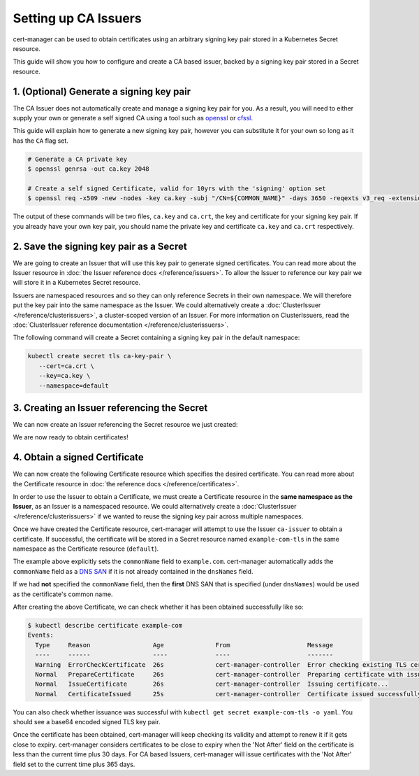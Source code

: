=====================
Setting up CA Issuers
=====================


cert-manager can be used to obtain certificates using an arbitrary signing
key pair stored in a Kubernetes Secret resource.

This guide will show you how to configure and create a CA based issuer, backed
by a signing key pair stored in a Secret resource.

1. (Optional) Generate a signing key pair
=========================================

The CA Issuer does not automatically create and manage a signing key pair for
you. As a result, you will need to either supply your own or generate a self
signed CA using a tool such as openssl_ or cfssl_.

This guide will explain how to generate a new signing key pair, however you can
substitute it for your own so long as it has the ``CA`` flag set.

.. code-block:: shell

   # Generate a CA private key
   $ openssl genrsa -out ca.key 2048

   # Create a self signed Certificate, valid for 10yrs with the 'signing' option set
   $ openssl req -x509 -new -nodes -key ca.key -subj "/CN=${COMMON_NAME}" -days 3650 -reqexts v3_req -extensions v3_ca -out ca.crt

The output of these commands will be two files, ``ca.key`` and ``ca.crt``, the
key and certificate for your signing key pair. If you already have your own key
pair, you should name the private key and certificate ``ca.key`` and ``ca.crt``
respectively.

2. Save the signing key pair as a Secret
========================================

We are going to create an Issuer that will use this key pair to generate signed
certificates. You can read more about the Issuer resource in :doc:`the Issuer
reference docs </reference/issuers>`. To allow the Issuer to reference our key
pair we will store it in a Kubernetes Secret resource.

Issuers are namespaced resources and so they can only reference Secrets in
their own namespace. We will therefore put the key pair into the same namespace
as the Issuer. We could alternatively create a :doc:`ClusterIssuer
</reference/clusterissuers>`, a cluster-scoped version of an Issuer. For more
information on ClusterIssuers, read the :doc:`ClusterIssuer reference
documentation </reference/clusterissuers>`.

The following command will create a Secret containing a signing key pair in the
default namespace:

.. code-block:: shell

   kubectl create secret tls ca-key-pair \
      --cert=ca.crt \
      --key=ca.key \
      --namespace=default

3. Creating an Issuer referencing the Secret
============================================

We can now create an Issuer referencing the Secret resource we just created:

.. code-block:: yaml
   :linenos:
   :emphasize-lines: 8

   apiVersion: cert-manager.io/v1alpha2
   kind: Issuer
   metadata:
     name: ca-issuer
     namespace: default
   spec:
     ca:
       secretName: ca-key-pair

We are now ready to obtain certificates!

4. Obtain a signed Certificate
==============================

We can now create the following Certificate resource which specifies the
desired certificate. You can read more about the Certificate resource in
:doc:`the reference docs </reference/certificates>`.

.. code-block:: yaml
   :linenos:
   :emphasize-lines: 9, 10, 11, 12

   apiVersion: cert-manager.io/v1alpha2
   kind: Certificate
   metadata:
     name: example-com
     namespace: default
   spec:
     secretName: example-com-tls
     issuerRef:
       name: ca-issuer
       # We can reference ClusterIssuers by changing the kind here.
       # The default value is Issuer (i.e. a locally namespaced Issuer)
       kind: Issuer
     commonName: example.com
     organization:
     - Example CA
     dnsNames:
     - example.com
     - www.example.com

In order to use the Issuer to obtain a Certificate, we must create a
Certificate resource in the **same namespace as the Issuer**, as an Issuer is a
namespaced resource. We could alternatively create a :doc:`ClusterIssuer
</reference/clusterissuers>` if we wanted to reuse the signing key pair across
multiple namespaces.

Once we have created the Certificate resource, cert-manager will attempt to use
the Issuer ``ca-issuer`` to obtain a certificate. If successful, the
certificate will be stored in a Secret resource named ``example-com-tls`` in
the same namespace as the Certificate resource (``default``).

The example above explicitly sets the ``commonName`` field to ``example.com``.
cert-manager automatically adds the ``commonName`` field as a `DNS SAN`_ if it
is not already contained in the ``dnsNames`` field.

If we had **not** specified the ``commonName`` field, then the **first** DNS
SAN that is specified (under ``dnsNames``) would be used as the certificate's
common name.

After creating the above Certificate, we can check whether it has been obtained
successfully like so:

.. code-block:: shell

   $ kubectl describe certificate example-com
   Events:
     Type     Reason                 Age              From                     Message
     ----     ------                 ----             ----                     -------
     Warning  ErrorCheckCertificate  26s              cert-manager-controller  Error checking existing TLS certificate: secret "example-com-tls" not found
     Normal   PrepareCertificate     26s              cert-manager-controller  Preparing certificate with issuer
     Normal   IssueCertificate       26s              cert-manager-controller  Issuing certificate...
     Normal   CertificateIssued      25s              cert-manager-controller  Certificate issued successfully

You can also check whether issuance was successful with
``kubectl get secret example-com-tls -o yaml``. You should see a base64 encoded
signed TLS key pair.

Once the certificate has been obtained, cert-manager will keep checking its
validity and attempt to renew it if it gets close to expiry.
cert-manager considers certificates to be close to expiry when the 'Not After'
field on the certificate is less than the current time plus 30 days. For CA
based Issuers, cert-manager will issue certificates with the 'Not After'
field set to the current time plus 365 days.

.. _openssl: https://github.com/openssl/openssl
.. _cfssl: https://github.com/cloudflare/cfssl
.. _`DNS SAN`: https://en.wikipedia.org/wiki/Subject_Alternative_Name
